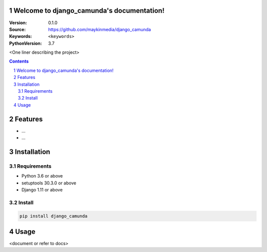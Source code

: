

.. django_camunda documentation master file, created by startproject.
   You can adapt this file completely to your liking, but it should at least
   contain the root `toctree` directive.

Welcome to django_camunda's documentation!
=================================================

:Version: 0.1.0
:Source: https://github.com/maykinmedia/django_camunda
:Keywords: ``<keywords>``
:PythonVersion: 3.7

|build-status| |requirements| |coverage|

|python-versions| |django-versions| |pypi-version|

<One liner describing the project>

.. contents::

.. section-numbering::

Features
========

* ...
* ...

Installation
============

Requirements
------------

* Python 3.6 or above
* setuptools 30.3.0 or above
* Django 1.11 or above


Install
-------

.. code-block:: bash

    pip install django_camunda


Usage
=====

<document or refer to docs>



.. |build-status| image:: https://travis-ci.org/maykinmedia/django_camunda.svg?branch=develop
    :target: https://travis-ci.org/maykinmedia/django_camunda

.. |requirements| image:: https://requires.io/github/maykinmedia/django_camunda/requirements.svg?branch=develop
    :target: https://requires.io/github/maykinmedia/django_camunda/requirements/?branch=develop
    :alt: Requirements status

.. |coverage| image:: https://codecov.io/gh/maykinmedia/django_camunda/branch/develop/graph/badge.svg
    :target: https://codecov.io/gh/maykinmedia/django_camunda
    :alt: Coverage status

.. |python-versions| image:: https://img.shields.io/pypi/pyversions/django_camunda.svg

.. |django-versions| image:: https://img.shields.io/pypi/djversions/django_camunda.svg

.. |pypi-version| image:: https://img.shields.io/pypi/v/django_camunda.svg
    :target: https://pypi.org/project/django_camunda/
